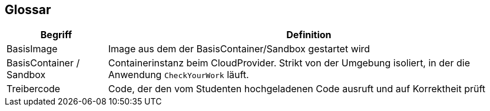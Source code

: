[[section-glossary]]
== Glossar

[cols="1,4" options="header"]
|===
|Begriff |Definition

|BasisImage
|Image aus dem der BasisContainer/Sandbox gestartet wird

|BasisContainer / Sandbox
|Containerinstanz beim CloudProvider. Strikt von der Umgebung isoliert, in der die Anwendung `CheckYourWork` läuft.

|Treibercode
|Code, der den vom Studenten hochgeladenen Code ausruft und auf Korrektheit prüft
|===
